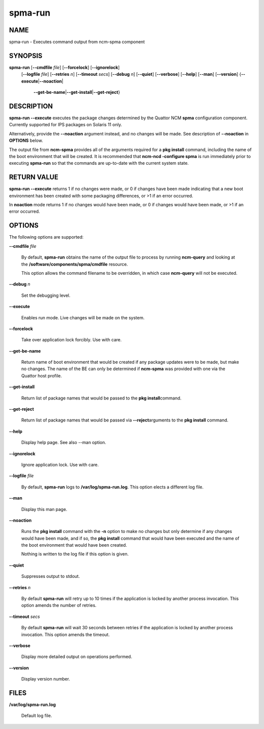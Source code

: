 
########
spma-run
########


****
NAME
****


spma-run - Executes command output from ncm-spma component


********
SYNOPSIS
********


\ **spma-run**\  [\ **--cmdfile**\  \ *file*\ ] [\ **--forcelock**\ ] [\ **--ignorelock**\ ]
            [\ **--logfile**\  \ *file*\ ] [\ **--retries**\  \ *n*\ ]
            [\ **--timeout**\  \ *secs*\ ] [\ **--debug**\  \ *n*\ ] [\ **--quiet**\ ]
            [\ **--verbose**\ ] [\ **--help**\ ] [\ **--man**\ ] [\ **--version**\ ]
            {\ **--execute**\ |\ **--noaction**\ |
               \ **--get-be-name**\ |\ **--get-install**\ |\ **--get-reject**\ }


***********
DESCRIPTION
***********


\ **spma-run --execute**\  executes the package changes determined by the
Quattor NCM \ **spma**\  configuration component.  Currently supported
for IPS packages on Solaris 11 only.

Alternatively, provide the \ **--noaction**\  argument instead, and no changes
will be made.  See description of \ **--noaction**\  in \ **OPTIONS**\  below.

The output file from \ **ncm-spma**\  provides all of the
arguments required for a \ **pkg install**\  command, including
the name of the boot environment that will be created.  It is
recommended that \ **ncm-ncd -configure spma**\  is run immediately
prior to executing \ **spma-run**\  so that the commands are
up-to-date with the current system state.


************
RETURN VALUE
************


\ **spma-run --execute**\  returns 1 if no changes were made, or 0 if changes
have been made indicating that a new boot environment has
been created with some packaging differences, or >1 if an error
occurred.

In \ **noaction**\  mode returns 1 if no changes would have been made,
or 0 if changes would have been made, or >1 if an error occurred.


*******
OPTIONS
*******


The following options are supported:


\ **--cmdfile**\  \ *file*\ 
 
 By default, \ **spma-run**\  obtains the name of the output file
 to process by running \ **ncm-query**\  and looking at the
 \ **/software/components/spma/cmdfile**\  resource.
 
 This option allows the command filename to be overridden,
 in which case \ **ncm-query**\  will not be executed.
 


\ **--debug**\  \ *n*\ 
 
 Set the debugging level.
 


\ **--execute**\ 
 
 Enables run mode.  Live changes will be made on the system.
 


\ **--forcelock**\ 
 
 Take over application lock forcibly.  Use with care.
 


\ **--get-be-name**\ 
 
 Return name of boot environment that would be created if any
 package updates were to be made, but make no changes.  The name
 of the BE can only be determined if \ **ncm-spma**\  was provided
 with one via the Quattor host profile.
 


\ **--get-install**\ 
 
 Return list of package names that would be passed to the \ **pkg install**\ 
 command.
 


\ **--get-reject**\ 
 
 Return list of package names that would be passed via \ **--reject**\ 
 arguments to the \ **pkg install**\  command.
 


\ **--help**\ 
 
 Display help page.  See also --man option.
 


\ **--ignorelock**\ 
 
 Ignore application lock.  Use with care.
 


\ **--logfile**\  \ *file*\ 
 
 By default, \ **spma-run**\  logs to \ **/var/log/spma-run.log**\ .  This
 option elects a different log file.
 


\ **--man**\ 
 
 Display this man page.
 


\ **--noaction**\ 
 
 Runs the \ **pkg install**\  command with the \ **-n**\  option to
 make no changes but only determine if any changes would
 have been made, and if so, the \ **pkg install**\  command that
 would have been executed and the name of the boot environment
 that would have been created.
 
 Nothing is written to the log file if this option is given.
 


\ **--quiet**\ 
 
 Suppresses output to stdout.
 


\ **--retries**\  \ *n*\ 
 
 By default \ **spma-run**\  will retry up to 10 times if the application
 is locked by another process invocation.  This option amends the number
 of retries.
 


\ **--timeout**\  \ *secs*\ 
 
 By default \ **spma-run**\  will wait 30 seconds between retries if the
 application is locked by another process invocation.  This option amends
 the timeout.
 


\ **--verbose**\ 
 
 Display more detailed output on operations performed.
 


\ **--version**\ 
 
 Display version number.
 



*****
FILES
*****



\ **/var/log/spma-run.log**\ 
 
 Default log file.
 



